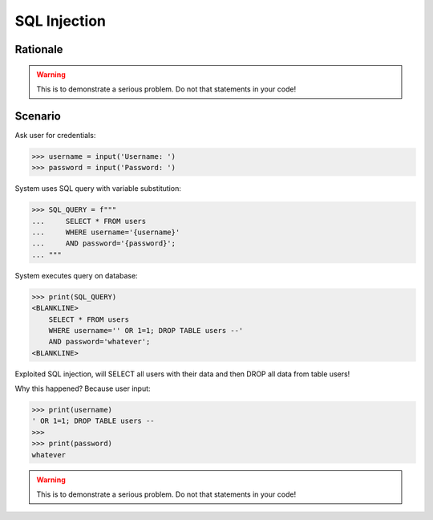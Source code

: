 SQL Injection
=============

.. testsetup::

    # Simulate user input (for test automation)
    from unittest.mock import MagicMock

    IN1 = "' OR 1=1; DROP TABLE users --"
    IN2 = "whatever"
    input = MagicMock(side_effect=[IN1, IN2])


Rationale
---------
.. warning:: This is to demonstrate a serious problem.
             Do not that statements in your code!


Scenario
--------
Ask user for credentials:

>>> username = input('Username: ')
>>> password = input('Password: ')

System uses SQL query with variable substitution:

>>> SQL_QUERY = f"""
...     SELECT * FROM users
...     WHERE username='{username}'
...     AND password='{password}';
... """

System executes query on database:

>>> print(SQL_QUERY)
<BLANKLINE>
    SELECT * FROM users
    WHERE username='' OR 1=1; DROP TABLE users --'
    AND password='whatever';
<BLANKLINE>

Exploited SQL injection, will SELECT all users with their data and then
DROP all data from table users!

Why this happened? Because user input:

>>> print(username)
' OR 1=1; DROP TABLE users --
>>>
>>> print(password)
whatever

.. warning:: This is to demonstrate a serious problem.
             Do not that statements in your code!

.. figure:: img/sql-injection.jpg

